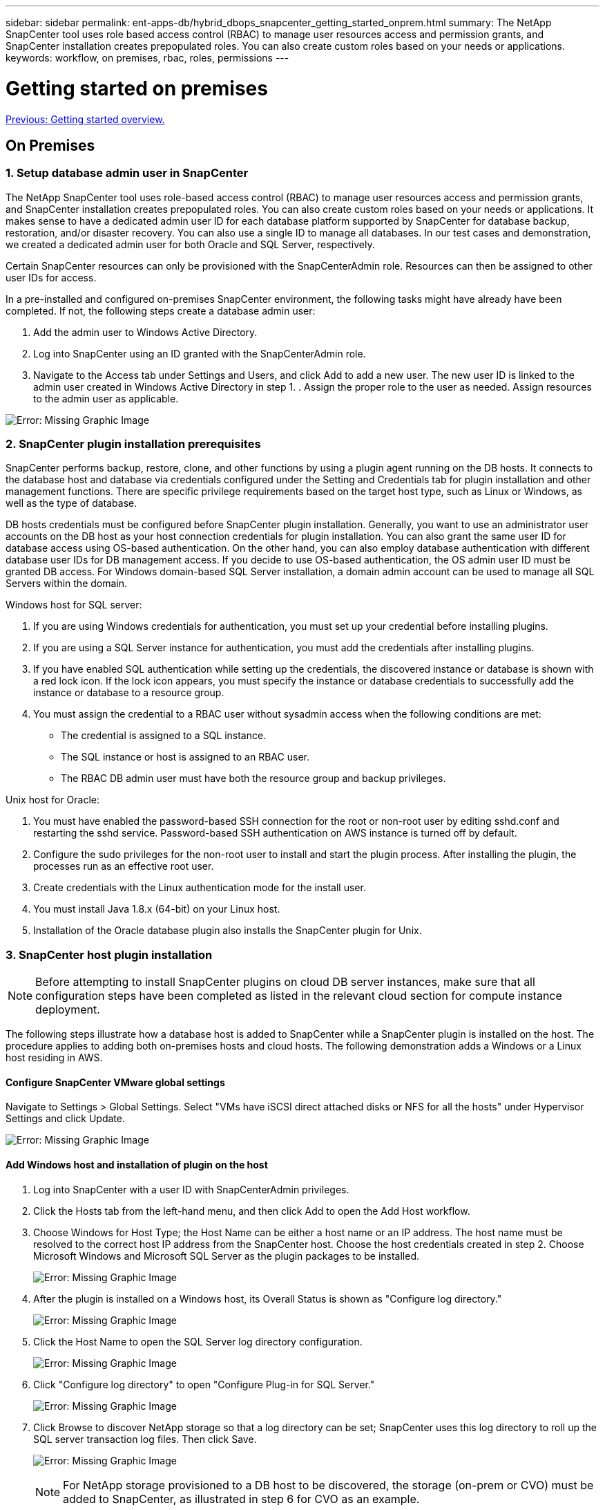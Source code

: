 ---
sidebar: sidebar
permalink: ent-apps-db/hybrid_dbops_snapcenter_getting_started_onprem.html
summary: The NetApp SnapCenter tool uses role based access control (RBAC) to manage user resources access and permission grants, and SnapCenter installation creates prepopulated roles. You can also create custom roles based on your needs or applications.
keywords: workflow, on premises, rbac, roles, permissions
---

= Getting started on premises
:hardbreaks:
:nofooter:
:icons: font
:linkattrs:
:table-stripes: odd
:imagesdir: ./../media/

link:hybrid_dbops_snapcenter_getting_started.html[Previous: Getting started overview.]

== On Premises

=== 1. Setup database admin user in SnapCenter

The NetApp SnapCenter tool uses role-based access control (RBAC) to manage user resources access and permission grants, and SnapCenter installation creates prepopulated roles. You can also create custom roles based on your needs or applications. It makes sense to have a dedicated admin user ID for each database platform supported by SnapCenter for database backup, restoration, and/or disaster recovery. You can also use a single ID to manage all databases. In our test cases and demonstration, we created a dedicated admin user for both Oracle and SQL Server, respectively.

Certain SnapCenter resources can only be provisioned with the SnapCenterAdmin role. Resources can then be assigned to other user IDs for access.

In a pre-installed and configured on-premises SnapCenter environment, the following tasks might have already have been completed. If not, the following steps create a database admin user:

. Add the admin user to Windows Active Directory.
. Log into SnapCenter using an ID granted with the SnapCenterAdmin role.
. Navigate to the Access tab under Settings and Users, and click Add to add a new user. The new user ID is linked to the admin user created in Windows Active Directory in step 1. . Assign the proper role to the user as needed. Assign resources to the admin user as applicable.

image:snapctr_admin_users.PNG[Error: Missing Graphic Image]

=== 2. SnapCenter plugin installation prerequisites

SnapCenter performs backup, restore, clone, and other functions by using a plugin agent running on the DB hosts. It connects to the database host and database via credentials configured under the Setting and Credentials tab for plugin installation and other management functions. There are specific privilege requirements based on the target host type, such as Linux or Windows, as well as the type of database.

DB hosts credentials must be configured before SnapCenter plugin installation. Generally, you want to use an administrator user accounts on the DB host as your host connection credentials for plugin installation. You can also grant the same user ID for database access using OS-based authentication. On the other hand, you can also employ database authentication with different database user IDs for DB management access. If you decide to use OS-based authentication, the OS admin user ID must be granted DB access. For Windows domain-based SQL Server installation, a domain admin account can be used to manage all SQL Servers within the domain.

Windows host for SQL server:

. If you are using Windows credentials for authentication, you must set up your credential before installing plugins.
. If you are using a SQL Server instance for authentication, you must add the credentials after installing plugins.
. If you have enabled SQL authentication while setting up the credentials, the discovered instance or database is shown with a red lock icon. If the lock icon appears, you must specify the instance or database credentials to successfully add the instance or database to a resource group.
. You must assign the credential to a RBAC user without sysadmin access when the following conditions are met:
** The credential is assigned to a SQL instance.
** The SQL instance or host is assigned to an RBAC user.
** The RBAC DB admin user must have both the resource group and backup privileges.

Unix host for Oracle:

. You must have enabled the password-based SSH connection for the root or non-root user by editing sshd.conf and restarting the sshd service. Password-based SSH authentication on AWS instance is turned off by default.
. Configure the sudo privileges for the non-root user to install and start the plugin process. After installing the plugin, the processes run as an effective root user.
. Create credentials with the Linux authentication mode for the install user.
. You must install Java 1.8.x (64-bit) on your Linux host.
. Installation of the Oracle database plugin also installs the SnapCenter plugin for Unix.

=== 3. SnapCenter host plugin installation

[NOTE]
Before attempting to install SnapCenter plugins on cloud DB server instances, make sure that all configuration steps have been completed as listed in the relevant cloud section for compute instance deployment.

The following steps illustrate how a database host is added to SnapCenter while a SnapCenter plugin is installed on the host. The procedure applies to adding both on-premises hosts and cloud hosts. The following demonstration adds a Windows or a Linux host residing in AWS.

==== Configure SnapCenter VMware global settings

Navigate to Settings > Global Settings. Select "VMs have iSCSI direct attached disks or NFS for all the hosts" under Hypervisor Settings and click Update.

image:snapctr_vmware_global.PNG[Error: Missing Graphic Image]

==== Add Windows host and installation of plugin on the host

. Log into SnapCenter with a user ID with SnapCenterAdmin privileges.
. Click the Hosts tab from the left-hand menu, and then click Add to open the Add Host workflow.
. Choose Windows for Host Type; the Host Name can be either a host name or an IP address. The host name must be resolved to the correct host IP address from the SnapCenter host. Choose the host credentials created in step 2. Choose Microsoft Windows and Microsoft SQL Server as the plugin packages to be installed.
+
image:snapctr_add_windows_host_01.PNG[Error: Missing Graphic Image]

. After the plugin is installed on a Windows host, its Overall Status is shown as "Configure log directory."
+
image:snapctr_add_windows_host_02.PNG[Error: Missing Graphic Image]

. Click the Host Name to open the SQL Server log directory configuration.
+
image:snapctr_add_windows_host_03.PNG[Error: Missing Graphic Image]

. Click "Configure log directory" to open "Configure Plug-in for SQL Server."
+
image:snapctr_add_windows_host_04.PNG[Error: Missing Graphic Image]

. Click Browse to discover NetApp storage so that a log directory can be set; SnapCenter uses this log directory to roll up the SQL server transaction log files. Then click Save.
+
image:snapctr_add_windows_host_05.PNG[Error: Missing Graphic Image]
+
[NOTE]
For NetApp storage provisioned to a DB host to be discovered, the storage (on-prem or CVO) must be added to SnapCenter, as illustrated in step 6 for CVO as an example.

. After the log directory is configured, the Windows host plugin Overall Status is changed to Running.
+
image:snapctr_add_windows_host_06.PNG[Error: Missing Graphic Image]

. To assign the host to the database management user ID, navigate to the Access tab under Settings and Users, click the database management user ID (in our case the sqldba that the host needs to be assigned to), and click Save to complete host resource assignment.
+
image:snapctr_add_windows_host_07.PNG[Error: Missing Graphic Image]
+
image:snapctr_add_windows_host_08.PNG[Error: Missing Graphic Image]

==== Add Unix host and installation of plugin on the host

. Log into SnapCenter with a user ID with SnapCenterAdmin privileges.
. Click the Hosts tab from left-hand menu, and click Add to open the Add Host workflow.
. Choose Linux as the Host Type. The Host Name can be either the host name or an IP address. However, the host name must be resolved to correct host IP address from SnapCenter host. Choose host credentials created in step 2. The host credentials require sudo privileges. Check Oracle Database as the plug-in to be installed, which installs both Oracle and Linux host plugins.
+
image:snapctr_add_linux_host_01.PNG[Error: Missing Graphic Image]

. Click More Options and select "Skip preinstall checks." You are prompted to confirm the skipping of the preinstall check. Click Yes and then Save.
+
image:snapctr_add_linux_host_02.PNG[Error: Missing Graphic Image]

. Click Submit to start the plugin installation. You are prompted to Confirm Fingerprint as shown below.
+
image:snapctr_add_linux_host_03.PNG[Error: Missing Graphic Image]

. SnapCenter performs host validation and registration, and then the plugin is installed on the Linux host. The status is changed from Installing Plugin to Running.
+
image:snapctr_add_linux_host_04.PNG[Error: Missing Graphic Image]

. Assign the newly added host to the proper database management user ID (in our case, oradba).
+
image:snapctr_add_linux_host_05.PNG[Error: Missing Graphic Image]
+
image:snapctr_add_linux_host_06.PNG[Error: Missing Graphic Image]

=== 4. Database resource discovery

With successful plugin installation, the database resources on the host can be immediately discovered. Click the Resources tab in the left-hand menu. Depending on the type of database platform, a number of views are available, such as the database, resources group, and so on. You might need to click the Refresh Resources tab if the resources on the host are not discovered and displayed.

image:snapctr_resources_ora.PNG[Error: Missing Graphic Image]

When the database is initially discovered, the Overall Status is shown as "Not protected." The previous screenshot shows an Oracle database not protected yet by a backup policy.

When a backup configuration or policy is set up and a backup has been executed, the Overall Status for the database shows the backup status as "Backup succeeded" and the timestamp of the last backup. The following screenshot shows the backup status of a SQL Server user database.

image:snapctr_resources_sql.PNG[Error: Missing Graphic Image]

If database access credentials are not properly set up, a red lock button indicates that the database is not accessible. For example, if Windows credentials do not have sysadmin access to a database instance, then database credentials must be reconfigured to unlock the red lock.

image:snapctr_add_windows_host_09.PNG[Error: Missing Graphic Image]

image:snapctr_add_windows_host_10.PNG[Error: Missing Graphic Image]

After the appropriate credentials are configured either at the Windows level or the database level, the red lock disappears and SQL Server Type information is gathered and reviewed.

image:snapctr_add_windows_host_11.PNG[Error: Missing Graphic Image]

=== 5. Setup storage cluster peering and DB volumes replication

To protect your on-premises database data using a public cloud as the target destination, on-premises ONTAP cluster database volumes are replicated to the cloud CVO using NetApp SnapMirror technology. The replicated target volumes can then be cloned for DEV/OPS or disaster recovery. The following high-level steps enable you to set up cluster peering and DB volumes replication.

. Configure intercluster LIFs for cluster peering on both the on-premises cluster and the CVO cluster instance. This step can be performed with ONTAP System Manger. A default CVO deployment has inter-cluster LIFs configured automatically.
+
On-premises cluster:
+
image:snapctr_cluster_replication_01.PNG[Error: Missing Graphic Image]
+
Target CVO cluster:
+
image:snapctr_cluster_replication_02.PNG[Error: Missing Graphic Image]

. With the intercluster LIFs configured, cluster peering and volume replication can be set up by using drag-and-drop in NetApp Cloud Manager. See link:hybrid_dbops_snapcenter_getting_started_aws.html#aws-public-cloud["Getting Started - AWS Public Cloud"] for details.
+
Alternatively, cluster peering and DB volume replication can be performed by using ONTAP System Manager as follows:

. Log into ONTAP System Manager. Navigate to Cluster > Settings and click Peer Cluster to set up cluster peering with the CVO instance in the cloud.
+
image:snapctr_vol_snapmirror_00.PNG[Error: Missing Graphic Image]

. Go to the Volumes tab. Select the database volume to be replicated and click Protect.
+
image:snapctr_vol_snapmirror_01.PNG[Error: Missing Graphic Image]

. Set the protection policy to Asynchronous. Select the destination cluster and storage SVM.
+
image:snapctr_vol_snapmirror_02.PNG[Error: Missing Graphic Image]

. Validate that the volume is synced between the source and target and that the replication relationship is healthy.
+
image:snapctr_vol_snapmirror_03.PNG[Error: Missing Graphic Image]

=== 6. Add CVO database storage SVM to SnapCenter

. Log into SnapCenter with a user ID with SnapCenterAdmin privileges.
. Click the Storage System tab from the menu, and then click New to add a CVO storage SVM that hosts replicated target database volumes to SnapCenter. Enter the cluster management IP in the Storage System field, and enter the appropriate username and password.
+
image:snapctr_add_cvo_svm_01.PNG[Error: Missing Graphic Image]

. Click More Options to open additional storage configuration options. In the Platform field, select Cloud Volumes ONTAP, check Secondary, and then click Save.
+
image:snapctr_add_cvo_svm_02.PNG[Error: Missing Graphic Image]

. Assign the storage systems to SnapCenter database management user IDs as shown in <<3. SnapCenter host plugin installation>>.
+
image:snapctr_add_cvo_svm_03.PNG[Error: Missing Graphic Image]

=== 7. Setup database backup policy in SnapCenter

The following procedures demonstrates how to create a full database or log file backup policy. The policy can then be implemented to protect databases resources. The recovery point objective (RPO) or recovery time objective (RTO) dictates the frequency of database and/or log backups.

==== Create a full database backup policy for Oracle

. Log into SnapCenter as a database management user ID, click Settings, and then click Polices.
+
image:snapctr_ora_policy_data_01.PNG[Error: Missing Graphic Image]

. Click New to launch a new backup policy creation workflow or choose an existing policy for modification.
+
image:snapctr_ora_policy_data_02.PNG[Error: Missing Graphic Image]

. Select the backup type and schedule frequency.
+
image:snapctr_ora_policy_data_03.PNG[Error: Missing Graphic Image]

. Set the backup retention setting. This defines how many full database backup copies to keep.
+
image:snapctr_ora_policy_data_04.PNG[Error: Missing Graphic Image]

. Select the secondary replication options to push local primary snapshots backups to be replicated to a secondary location in cloud.
+
image:snapctr_ora_policy_data_05.PNG[Error: Missing Graphic Image]

. Specify any optional script to run before and after a backup run.
+
image:snapctr_ora_policy_data_06.PNG[Error: Missing Graphic Image]

. Run backup verification if desired.
+
image:snapctr_ora_policy_data_07.PNG[Error: Missing Graphic Image]

. Summary.
+
image:snapctr_ora_policy_data_08.PNG[Error: Missing Graphic Image]

==== Create a database log backup policy for Oracle

. Log into SnapCenter with a database management user ID, click Settings, and then click Polices.
. Click New to launch a new backup policy creation workflow, or choose an existing policy for modification.
+
image:snapctr_ora_policy_log_01.PNG[Error: Missing Graphic Image]

. Select the backup type and schedule frequency.
+
image:snapctr_ora_policy_log_02.PNG[Error: Missing Graphic Image]

. Set the log retention period.
+
image:snapctr_ora_policy_log_03.PNG[Error: Missing Graphic Image]

. Enable replication to a secondary location in the public cloud.
+
image:snapctr_ora_policy_log_04.PNG[Error: Missing Graphic Image]

. Specify any optional scripts to run before and after log backup.
+
image:snapctr_ora_policy_log_05.PNG[Error: Missing Graphic Image]

. Specify any backup verification scripts.
+
image:snapctr_ora_policy_log_06.PNG[Error: Missing Graphic Image]

. Summary.
+
image:snapctr_ora_policy_log_07.PNG[Error: Missing Graphic Image]

==== Create a full database backup policy for SQL

. Log into SnapCenter with a database management user ID, click Settings, and then click Polices.
+
image:snapctr_sql_policy_data_01.PNG[Error: Missing Graphic Image]

. Click New to launch a new backup policy creation workflow, or choose an existing policy for modification.
+
image:snapctr_sql_policy_data_02.PNG[Error: Missing Graphic Image]

. Define the backup option and schedule frequency. For SQL Server configured with an availability group, a preferred backup replica can be set.
+
image:snapctr_sql_policy_data_03.PNG[Error: Missing Graphic Image]

. Set the backup retention period.
+
image:snapctr_sql_policy_data_04.PNG[Error: Missing Graphic Image]

. Enable backup copy replication to a secondary location in cloud.
+
image:snapctr_sql_policy_data_05.PNG[Error: Missing Graphic Image]

. Specify any optional scripts to run before or after a backup job.
+
image:snapctr_sql_policy_data_06.PNG[Error: Missing Graphic Image]

. Specify the options to run backup verification.
+
image:snapctr_sql_policy_data_07.PNG[Error: Missing Graphic Image]

. Summary.
+
image:snapctr_sql_policy_data_08.PNG[Error: Missing Graphic Image]

==== Create a database log backup policy for SQL.

. Log into SnapCenter with a database management user ID, click Settings > Polices, and then New to launch a new policy creation workflow.
+
image:snapctr_sql_policy_log_01.PNG[Error: Missing Graphic Image]

. Define the log backup option and schedule frequency. For SQL Server configured with a availability group, a preferred backup replica can be set.
+
image:snapctr_sql_policy_log_02.PNG[Error: Missing Graphic Image]

. SQL server data backup policy defines the log backup retention; accept the defaults here.
+
image:snapctr_sql_policy_log_03.PNG[Error: Missing Graphic Image]

. Enable log backup replication to secondary in the cloud.
+
image:snapctr_sql_policy_log_04.PNG[Error: Missing Graphic Image]

. Specify any optional scripts to run before or after a backup job.
+
image:snapctr_sql_policy_log_05.PNG[Error: Missing Graphic Image]

. Summary.
+
image:snapctr_sql_policy_log_06.PNG[Error: Missing Graphic Image]

=== 8. Implement backup policy to protect database

SnapCenter uses a resource group to backup a database in a logical grouping of database resources, such as multiple databases hosted on a server, a database sharing the same storage volumes, multiple databases supporting a business application, and so on. Protecting a single database creates a resource group of its own. The following procedures demonstrate how to implement a backup policy created in section 7 to protect Oracle and SQL Server databases.

==== Create a resource group for full backup of Oracle

. Log into SnapCenter with a database management user ID, and navigate to the Resources tab. In the View drop-down list, choose either Database or Resource Group to launch the resource group creation workflow.
+
image:snapctr_ora_rgroup_full_01.PNG[Error: Missing Graphic Image]

. Provide a name and tags for the resource group. You can define a naming format for the Snapshot copy and bypass the redundant archive log destination if configured.
+
image:snapctr_ora_rgroup_full_02.PNG[Error: Missing Graphic Image]

. Add database resources to the resource group.
+
image:snapctr_ora_rgroup_full_03.PNG[Error: Missing Graphic Image]

. Select a full backup policy created in section 7 from the drop-down list.
+
image:snapctr_ora_rgroup_full_04.PNG[Error: Missing Graphic Image]

. Click the (+) sign to configure the desired backup schedule.
+
image:snapctr_ora_rgroup_full_05.PNG[Error: Missing Graphic Image]

. Click Load Locators to load the source and destination volume.
+
image:snapctr_ora_rgroup_full_06.PNG[Error: Missing Graphic Image]

. Configure the SMTP server for email notification if desired.
+
image:snapctr_ora_rgroup_full_07.PNG[Error: Missing Graphic Image]

. Summary.
+
image:snapctr_ora_rgroup_full_08.PNG[Error: Missing Graphic Image]

==== Create a resource group for log backup of Oracle

. Log into SnapCenter with a database management user ID, and navigate to the Resources tab. In the View drop-down list, choose either Database or Resource Group to launch the resource group creation workflow.
+
image:snapctr_ora_rgroup_log_01.PNG[Error: Missing Graphic Image]

. Provide a name and tags for the resource group. You can define a naming format for the Snapshot copy and bypass the redundant archive log destination if configured.
+
image:snapctr_ora_rgroup_log_02.PNG[Error: Missing Graphic Image]

. Add database resources to the resource group.
+
image:snapctr_ora_rgroup_log_03.PNG[Error: Missing Graphic Image]

. Select a log backup policy created in section 7 from the drop-down list.
+
image:snapctr_ora_rgroup_log_04.PNG[Error: Missing Graphic Image]

. Click on the (+) sign to configure the desired backup schedule.
+
image:snapctr_ora_rgroup_log_05.PNG[Error: Missing Graphic Image]

. If backup verification is configured, it displays here.
+
image:snapctr_ora_rgroup_log_06.PNG[Error: Missing Graphic Image]

. Configure an SMTP server for email notification if desired.
+
image:snapctr_ora_rgroup_log_07.PNG[Error: Missing Graphic Image]

. Summary.
+
image:snapctr_ora_rgroup_log_08.PNG[Error: Missing Graphic Image]

==== Create a resource group for full backup of SQL Server

. Log into SnapCenter with a database management user ID, and navigate to the Resources tab. In the View drop-down list, choose either a Database or Resource Group to launch the resource group creation workflow. Provide a name and tags for the resource group. You can define a naming format for the Snapshot copy.
+
image:snapctr_sql_rgroup_full_01.PNG[Error: Missing Graphic Image]

. Select the database resources to be backed up.
+
image:snapctr_sql_rgroup_full_02.PNG[Error: Missing Graphic Image]

. Select a full SQL backup policy created in section 7.
+
image:snapctr_sql_rgroup_full_03.PNG[Error: Missing Graphic Image]

. Add exact timing for backups as well as the frequency.
+
image:snapctr_sql_rgroup_full_04.PNG[Error: Missing Graphic Image]

. Choose the verification server for the backup on secondary if backup verification is to be performed. Click Load Locator to populate the secondary storage location.
+
image:snapctr_sql_rgroup_full_05.PNG[Error: Missing Graphic Image]

. Configure the SMTP server for email notification if desired.
+
image:snapctr_sql_rgroup_full_06.PNG[Error: Missing Graphic Image]

. Summary.
+
image:snapctr_sql_rgroup_full_07.PNG[Error: Missing Graphic Image]

==== Create a resource group for log backup of SQL Server

. Log into SnapCenter with a database management user ID, and navigate to the Resources tab. In the View drop-down list, choose either a Database or Resource Group to launch the resource group creation workflow. Provide the name and tags for the resource group. You can define a naming format for the Snapshot copy.
+
image:snapctr_sql_rgroup_log_01.PNG[Error: Missing Graphic Image]

. Select the database resources to be backed up.
+
image:snapctr_sql_rgroup_log_02.PNG[Error: Missing Graphic Image]

. Select a SQL log backup policy created in section 7.
+
image:snapctr_sql_rgroup_log_03.PNG[Error: Missing Graphic Image]

. Add exact timing for the backup as well as the frequency.
+
image:snapctr_sql_rgroup_log_04.PNG[Error: Missing Graphic Image]

. Choose the verification server for the backup on secondary if backup verification is to be performed. Click the Load Locator to populate the secondary storage location.
+
image:snapctr_sql_rgroup_log_05.PNG[Error: Missing Graphic Image]

. Configure the SMTP server for email notification if desired.
+
image:snapctr_sql_rgroup_log_06.PNG[Error: Missing Graphic Image]

. Summary.
+
image:snapctr_sql_rgroup_log_07.PNG[Error: Missing Graphic Image]

=== 9. Validate backup

After database backup resource groups are created to protect database resources, the backup jobs runs according to the predefined schedule. Check the job execution status under the Monitor tab.

image:snapctr_job_status_sql.PNG[Error: Missing Graphic Image]

Go to the Resources tab, click the database name to view details of database backup, and toggle between Local copies and mirror copies to verify that Snapshot backups are replicated to a secondary location in the public cloud.

image:snapctr_job_status_ora.PNG[Error: Missing Graphic Image]

At this point, database backup copies in the cloud are ready to clone to run dev/test processes or for disaster recovery in the event of a primary failure.

link:hybrid_dbops_snapcenter_getting_started_aws.html[Next: Getting Started with AWS public cloud.]
